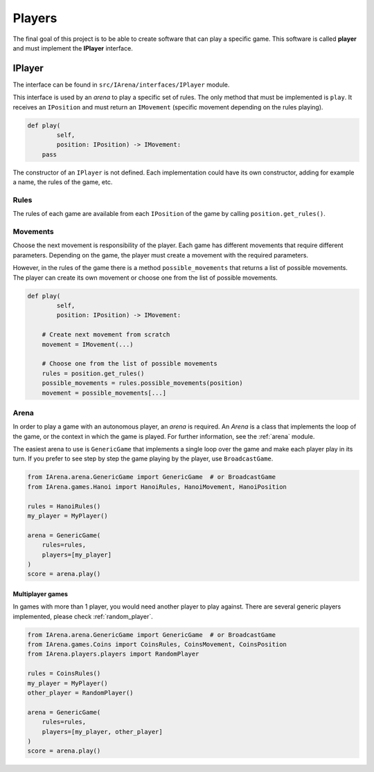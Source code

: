 .. _players:

#######
Players
#######

The final goal of this project is to be able to create software that can play a specific game.
This software is called **player** and must implement the **IPlayer** interface.

=======
IPlayer
=======

The interface can be found in ``src/IArena/interfaces/IPlayer`` module.

This interface is used by an *arena* to play a specific set of rules.
The only method that must be implemented is ``play``.
It receives an ``IPosition`` and must return an ``IMovement`` (specific movement depending on the rules playing).

.. code-block:: python

    def play(
            self,
            position: IPosition) -> IMovement:
        pass

The constructor of an ``IPlayer`` is not defined.
Each implementation could have its own constructor, adding for example a name, the rules of the game, etc.

-----
Rules
-----

The rules of each game are available from each ``IPosition`` of the game by calling ``position.get_rules()``.

---------
Movements
---------

Choose the next movement is responsibility of the player.
Each game has different movements that require different parameters.
Depending on the game, the player must create a movement with the required parameters.

However, in the rules of the game there is a method ``possible_movements`` that returns a list of possible movements.
The player can create its own movement or choose one from the list of possible movements.

.. code-block:: python

    def play(
            self,
            position: IPosition) -> IMovement:

        # Create next movement from scratch
        movement = IMovement(...)

        # Choose one from the list of possible movements
        rules = position.get_rules()
        possible_movements = rules.possible_movements(position)
        movement = possible_movements[...]


-----
Arena
-----

In order to play a game with an autonomous player, an *arena* is required.
An *Arena* is a class that implements the loop of the game, or the context in which the game is played.
For further information, see the :ref:`arena` module.

The easiest arena to use is ``GenericGame`` that implements a single loop over the game and make each player play in its turn.
If you prefer to see step by step the game playing by the player, use ``BroadcastGame``.

.. code-block:: python

    from IArena.arena.GenericGame import GenericGame  # or BroadcastGame
    from IArena.games.Hanoi import HanoiRules, HanoiMovement, HanoiPosition

    rules = HanoiRules()
    my_player = MyPlayer()

    arena = GenericGame(
        rules=rules,
        players=[my_player]
    )
    score = arena.play()


Multiplayer games
^^^^^^^^^^^^^^^^^

In games with more than 1 player, you would need another player to play against.
There are several generic players implemented, please check :ref:`random_player`.


.. code-block:: python

    from IArena.arena.GenericGame import GenericGame  # or BroadcastGame
    from IArena.games.Coins import CoinsRules, CoinsMovement, CoinsPosition
    from IArena.players.players import RandomPlayer

    rules = CoinsRules()
    my_player = MyPlayer()
    other_player = RandomPlayer()

    arena = GenericGame(
        rules=rules,
        players=[my_player, other_player]
    )
    score = arena.play()
